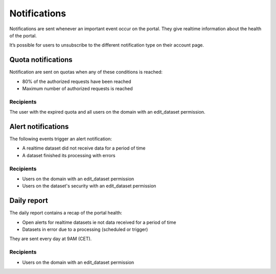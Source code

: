 Notifications
=============

Notifications are sent whenever an important event occur on the portal. They give realtime information about the health of the portal.

It’s possible for users to unsubscribe to the different notification type on their account page.

Quota notifications
-------------------

Notification are sent on quotas when any of these conditions is reached:

- 80% of the authorized requests have been reached
- Maximum number of authorized requests is reached


Recipients
~~~~~~~~~~

The user with the expired quota and all users on the domain with an edit_dataset permission.


Alert notifications
-------------------

The following events trigger an alert notification:

- A realtime dataset did not receive data for a period of time
- A dataset finished its processing with errors


Recipients
~~~~~~~~~~

- Users on the domain with an edit_dataset permission
- Users on the dataset's security with an edit_dataset permission


Daily report
------------

The daily report contains a recap of the portal health:

- Open alerts for realtime datasets ie not data received for a period of time
- Datasets in error due to a processing (scheduled or trigger)

They are sent every day at 9AM (CET).


Recipients
~~~~~~~~~~

- Users on the domain with an edit_dataset permission
